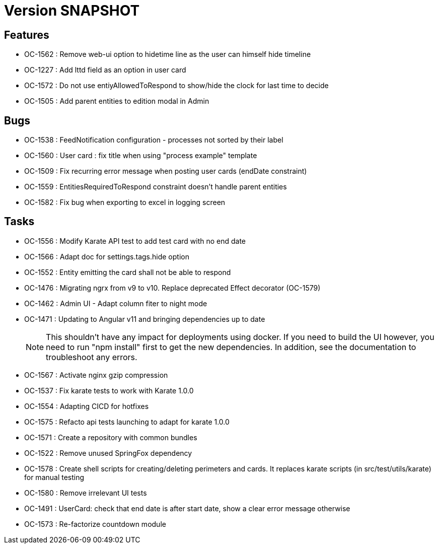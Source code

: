 // Copyright (c) 2018-2021 RTE (http://www.rte-france.com)
// See AUTHORS.txt
// This document is subject to the terms of the Creative Commons Attribution 4.0 International license.
// If a copy of the license was not distributed with this
// file, You can obtain one at https://creativecommons.org/licenses/by/4.0/.
// SPDX-License-Identifier: CC-BY-4.0

= Version SNAPSHOT

== Features

* OC-1562 : Remove web-ui option to hidetime line as the user can himself hide timeline
* OC-1227 : Add lttd field as an option in user card
* OC-1572 : Do not use entiyAllowedToRespond to show/hide the clock for last time to decide
* OC-1505 : Add parent entities to edition modal in Admin

== Bugs

* OC-1538 : FeedNotification configuration - processes not sorted by their label
* OC-1560 : User card : fix title when using "process example" template
* OC-1509 : Fix recurring error message when posting user cards (endDate constraint)
* OC-1559 : EntitiesRequiredToRespond constraint doesn't handle parent entities
* OC-1582 : Fix bug when exporting to excel in logging screen

== Tasks

* OC-1556 : Modify Karate API test to add test card with no end date
* OC-1566 : Adapt doc for settings.tags.hide option
* OC-1552 : Entity emitting the card shall not be able to respond
* OC-1476 : Migrating ngrx from v9 to v10. Replace deprecated Effect decorator (OC-1579)
* OC-1462 : Admin UI - Adapt column fiter to night mode
* OC-1471 : Updating to Angular v11 and bringing dependencies up to date
+
NOTE: This shouldn’t have any impact for deployments using docker. If you need to build the UI however, you need to run "npm install" first to get the new dependencies. In addition, see the documentation to troubleshoot any errors.
+
* OC-1567 : Activate nginx gzip compression
* OC-1537 : Fix karate tests to work with Karate 1.0.0
* OC-1554 : Adapting CICD for hotfixes
* OC-1575 : Refacto api tests launching to adapt for karate 1.0.0
* OC-1571 : Create a repository with common bundles
* OC-1522 : Remove unused SpringFox dependency 
* OC-1578 : Create shell scripts for creating/deleting perimeters and cards. It replaces karate scripts (in src/test/utils/karate) for manual testing
* OC-1580 : Remove irrelevant UI tests
* OC-1491 : UserCard: check that end date is after start date, show a clear error message otherwise
* OC-1573 : Re-factorize countdown module

